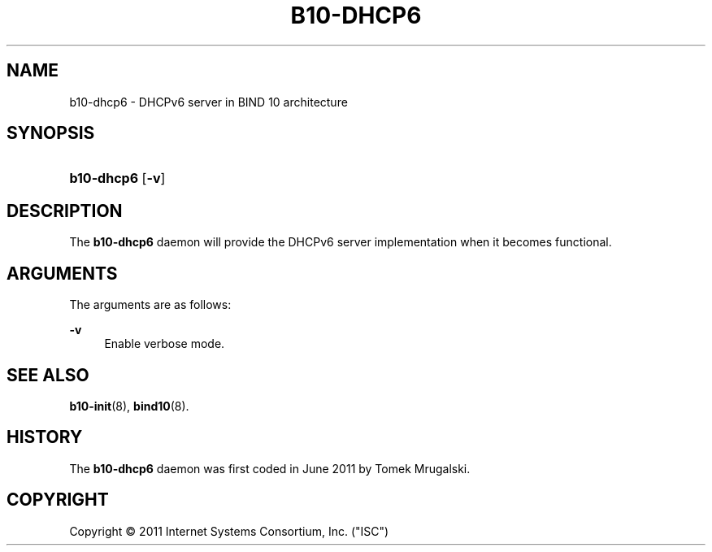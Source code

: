'\" t
.\"     Title: b10-dhcp6
.\"    Author: [FIXME: author] [see http://docbook.sf.net/el/author]
.\" Generator: DocBook XSL Stylesheets v1.75.2 <http://docbook.sf.net/>
.\"      Date: October 27, 2011
.\"    Manual: BIND10
.\"    Source: BIND10
.\"  Language: English
.\"
.TH "B10\-DHCP6" "8" "October 27, 2011" "BIND10" "BIND10"
.\" -----------------------------------------------------------------
.\" * set default formatting
.\" -----------------------------------------------------------------
.\" disable hyphenation
.nh
.\" disable justification (adjust text to left margin only)
.ad l
.\" -----------------------------------------------------------------
.\" * MAIN CONTENT STARTS HERE *
.\" -----------------------------------------------------------------
.SH "NAME"
b10-dhcp6 \- DHCPv6 server in BIND 10 architecture
.SH "SYNOPSIS"
.HP \w'\fBb10\-dhcp6\fR\ 'u
\fBb10\-dhcp6\fR [\fB\-v\fR]
.SH "DESCRIPTION"
.PP
The
\fBb10\-dhcp6\fR
daemon will provide the DHCPv6 server implementation when it becomes functional\&.
.SH "ARGUMENTS"
.PP
The arguments are as follows:
.PP
\fB\-v\fR
.RS 4
Enable verbose mode\&.
.RE
.SH "SEE ALSO"
.PP

\fBb10-init\fR(8),
\fBbind10\fR(8)\&.
.SH "HISTORY"
.PP
The
\fBb10\-dhcp6\fR
daemon was first coded in June 2011 by Tomek Mrugalski\&.
.SH "COPYRIGHT"
.br
Copyright \(co 2011 Internet Systems Consortium, Inc. ("ISC")
.br

